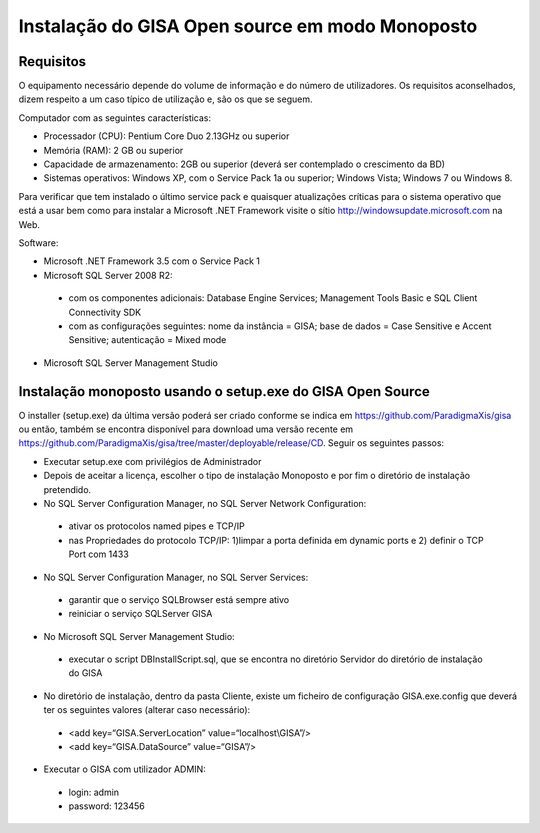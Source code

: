 Instalação do GISA Open source em modo Monoposto
===================================
Requisitos
-----------------------------

O equipamento necessário depende do volume de informação e do número de utilizadores. Os requisitos aconselhados, dizem respeito a um caso típico de utilização e, são os que se seguem.

Computador com as seguintes características:

-    Processador (CPU): Pentium Core Duo 2.13GHz ou superior
-    Memória (RAM): 2 GB ou superior
-    Capacidade de armazenamento: 2GB ou superior (deverá ser contemplado o crescimento da BD)
-    Sistemas operativos: Windows XP, com o Service Pack 1a ou superior; Windows Vista; Windows 7 ou Windows 8.

Para verificar que tem instalado o último service pack e quaisquer atualizações críticas para o sistema operativo que está a usar bem como para instalar a Microsoft .NET Framework visite o sítio http://windowsupdate.microsoft.com na Web.

Software:

-    Microsoft .NET Framework 3.5 com o Service Pack 1
-    Microsoft SQL Server 2008 R2:
  -     com os componentes adicionais: Database Engine Services; Management Tools Basic e SQL Client Connectivity SDK
  -     com as configurações seguintes: nome da instância = GISA; base de dados = Case Sensitive e Accent Sensitive; autenticação = Mixed mode
-  Microsoft SQL Server Management Studio

Instalação monoposto usando o setup.exe do GISA Open Source
-----------------------------

O installer (setup.exe) da última versão poderá ser criado conforme se indica em https://github.com/ParadigmaXis/gisa ou então, também se encontra disponível para download uma versão recente em https://github.com/ParadigmaXis/gisa/tree/master/deployable/release/CD. Seguir os seguintes passos:

-    Executar setup.exe com privilégios de Administrador
-    Depois de aceitar a licença, escolher o tipo de instalação Monoposto e por fim o diretório de instalação pretendido.
-    No SQL Server Configuration Manager, no SQL Server Network Configuration:
   -       ativar os protocolos named pipes e TCP/IP
   -       nas Propriedades do protocolo TCP/IP: 1)limpar a porta definida em dynamic ports e 2) definir o TCP Port com 1433
-    No SQL Server Configuration Manager, no SQL Server Services:
   -       garantir que o serviço SQLBrowser está sempre ativo
   -       reiniciar o serviço SQLServer GISA
-    No Microsoft SQL Server Management Studio:
   -   executar o script DBInstallScript.sql, que se encontra no diretório Servidor do diretório de instalação do GISA
-    No diretório de instalação, dentro da pasta Cliente, existe um ficheiro de configuração GISA.exe.config que deverá ter os seguintes valores (alterar caso necessário):
   -   <add key=“GISA.ServerLocation” value=“localhost\\GISA”/>
   -   <add key=“GISA.DataSource” value=“GISA”/>
-    Executar o GISA com utilizador ADMIN:
   -   login: admin
   -   password: 123456


